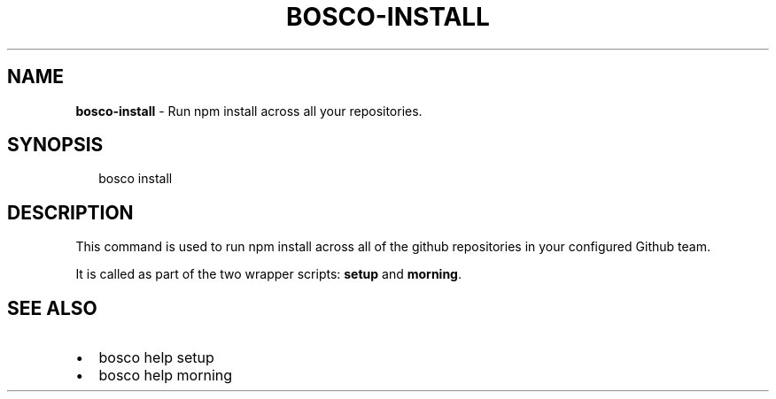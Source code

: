 .TH "BOSCO\-INSTALL" "3" "January 2015" "" ""
.SH "NAME"
\fBbosco-install\fR \- Run npm install across all your repositories\.
.SH SYNOPSIS
.P
.RS 2
.nf
bosco install
.fi
.RE
.SH DESCRIPTION
.P
This command is used to run npm install across all of the github repositories in your configured Github team\.
.P
It is called as part of the two wrapper scripts: \fBsetup\fR and \fBmorning\fR\|\.
.SH SEE ALSO
.RS 0
.IP \(bu 2
bosco help setup
.IP \(bu 2
bosco help morning

.RE
